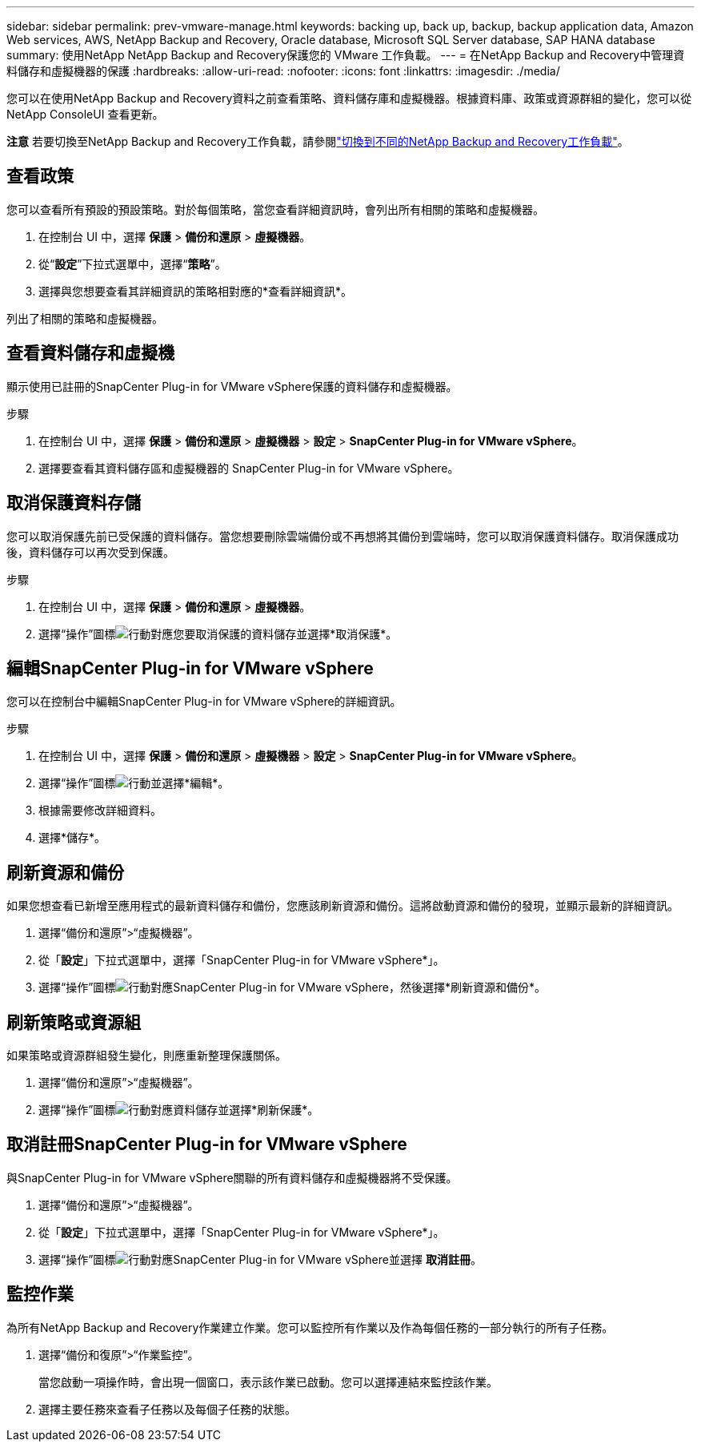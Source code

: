 ---
sidebar: sidebar 
permalink: prev-vmware-manage.html 
keywords: backing up, back up, backup, backup application data, Amazon Web services, AWS, NetApp Backup and Recovery, Oracle database, Microsoft SQL Server database, SAP HANA database 
summary: 使用NetApp NetApp Backup and Recovery保護您的 VMware 工作負載。 
---
= 在NetApp Backup and Recovery中管理資料儲存和虛擬機器的保護
:hardbreaks:
:allow-uri-read: 
:nofooter: 
:icons: font
:linkattrs: 
:imagesdir: ./media/


[role="lead"]
您可以在使用NetApp Backup and Recovery資料之前查看策略、資料儲存庫和虛擬機器。根據資料庫、政策或資源群組的變化，您可以從NetApp ConsoleUI 查看更新。

[]
====
*注意* 若要切換至NetApp Backup and Recovery工作負載，請參閱link:br-start-switch-ui.html["切換到不同的NetApp Backup and Recovery工作負載"]。

====


== 查看政策

您可以查看所有預設的預設策略。對於每個策略，當您查看詳細資訊時，會列出所有相關的策略和虛擬機器。

. 在控制台 UI 中，選擇 *保護* > *備份和還原* > *虛擬機器*。
. 從“*設定*”下拉式選單中，選擇“*策略*”。
. 選擇與您想要查看其詳細資訊的策略相對應的*查看詳細資訊*。


列出了相關的策略和虛擬機器。



== 查看資料儲存和虛擬機

顯示使用已註冊的SnapCenter Plug-in for VMware vSphere保護的資料儲存和虛擬機器。

.步驟
. 在控制台 UI 中，選擇 *保護* > *備份和還原* > *虛擬機器* > *設定* > *SnapCenter Plug-in for VMware vSphere*。
. 選擇要查看其資料儲存區和虛擬機器的 SnapCenter Plug-in for VMware vSphere。




== 取消保護資料存儲

您可以取消保護先前已受保護的資料儲存。當您想要刪除雲端備份或不再想將其備份到雲端時，您可以取消保護資料儲存。取消保護成功後，資料儲存可以再次受到保護。

.步驟
. 在控制台 UI 中，選擇 *保護* > *備份和還原* > *虛擬機器*。
. 選擇“操作”圖標image:icon-action.png["行動"]對應您要取消保護的資料儲存並選擇*取消保護*。




== 編輯SnapCenter Plug-in for VMware vSphere

您可以在控制台中編輯SnapCenter Plug-in for VMware vSphere的詳細資訊。

.步驟
. 在控制台 UI 中，選擇 *保護* > *備份和還原* > *虛擬機器* > *設定* > *SnapCenter Plug-in for VMware vSphere*。
. 選擇“操作”圖標image:icon-action.png["行動"]並選擇*編輯*。
. 根據需要修改詳細資料。
. 選擇*儲存*。




== 刷新資源和備份

如果您想查看已新增至應用程式的最新資料儲存和備份，您應該刷新資源和備份。這將啟動資源和備份的發現，並顯示最新的詳細資訊。

. 選擇“備份和還原”>“虛擬機器”。
. 從「*設定*」下拉式選單中，選擇「SnapCenter Plug-in for VMware vSphere*」。
. 選擇“操作”圖標image:icon-action.png["行動"]對應SnapCenter Plug-in for VMware vSphere，然後選擇*刷新資源和備份*。




== 刷新策略或資源組

如果策略或資源群組發生變化，則應重新整理保護關係。

. 選擇“備份和還原”>“虛擬機器”。
. 選擇“操作”圖標image:icon-action.png["行動"]對應資料儲存並選擇*刷新保護*。




== 取消註冊SnapCenter Plug-in for VMware vSphere

與SnapCenter Plug-in for VMware vSphere關聯的所有資料儲存和虛擬機器將不受保護。

. 選擇“備份和還原”>“虛擬機器”。
. 從「*設定*」下拉式選單中，選擇「SnapCenter Plug-in for VMware vSphere*」。
. 選擇“操作”圖標image:icon-action.png["行動"]對應SnapCenter Plug-in for VMware vSphere並選擇 *取消註冊*。




== 監控作業

為所有NetApp Backup and Recovery作業建立作業。您可以監控所有作業以及作為每個任務的一部分執行的所有子任務。

. 選擇“備份和復原”>“作業監控”。
+
當您啟動一項操作時，會出現一個窗口，表示該作業已啟動。您可以選擇連結來監控該作業。

. 選擇主要任務來查看子任務以及每個子任務的狀態。

